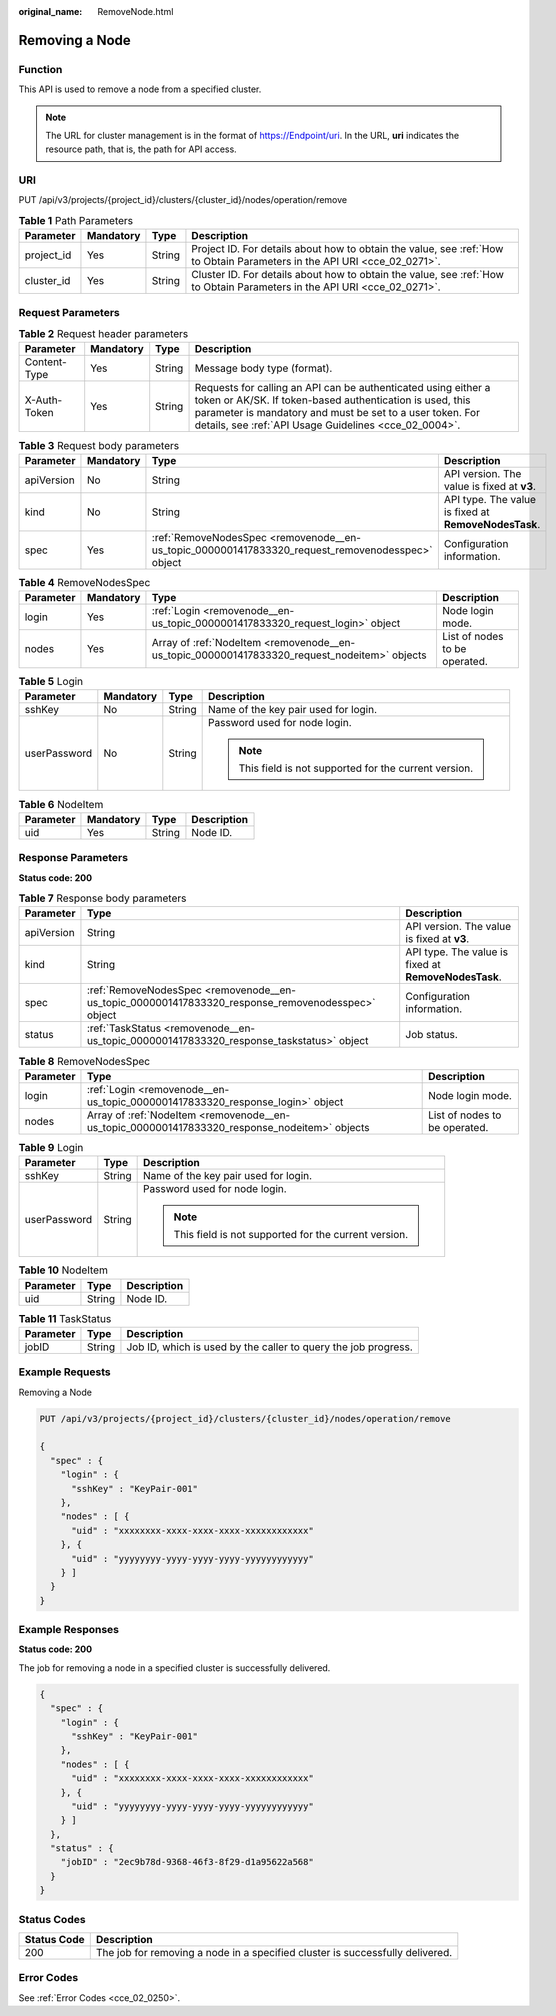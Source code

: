:original_name: RemoveNode.html

.. _RemoveNode:

Removing a Node
===============

Function
--------

This API is used to remove a node from a specified cluster.

.. note::

   The URL for cluster management is in the format of https://Endpoint/uri. In the URL, **uri** indicates the resource path, that is, the path for API access.

URI
---

PUT /api/v3/projects/{project_id}/clusters/{cluster_id}/nodes/operation/remove

.. table:: **Table 1** Path Parameters

   +------------+-----------+--------+--------------------------------------------------------------------------------------------------------------------------+
   | Parameter  | Mandatory | Type   | Description                                                                                                              |
   +============+===========+========+==========================================================================================================================+
   | project_id | Yes       | String | Project ID. For details about how to obtain the value, see :ref:`How to Obtain Parameters in the API URI <cce_02_0271>`. |
   +------------+-----------+--------+--------------------------------------------------------------------------------------------------------------------------+
   | cluster_id | Yes       | String | Cluster ID. For details about how to obtain the value, see :ref:`How to Obtain Parameters in the API URI <cce_02_0271>`. |
   +------------+-----------+--------+--------------------------------------------------------------------------------------------------------------------------+

Request Parameters
------------------

.. table:: **Table 2** Request header parameters

   +--------------+-----------+--------+-------------------------------------------------------------------------------------------------------------------------------------------------------------------------------------------------------------------------------------------------+
   | Parameter    | Mandatory | Type   | Description                                                                                                                                                                                                                                     |
   +==============+===========+========+=================================================================================================================================================================================================================================================+
   | Content-Type | Yes       | String | Message body type (format).                                                                                                                                                                                                                     |
   +--------------+-----------+--------+-------------------------------------------------------------------------------------------------------------------------------------------------------------------------------------------------------------------------------------------------+
   | X-Auth-Token | Yes       | String | Requests for calling an API can be authenticated using either a token or AK/SK. If token-based authentication is used, this parameter is mandatory and must be set to a user token. For details, see :ref:`API Usage Guidelines <cce_02_0004>`. |
   +--------------+-----------+--------+-------------------------------------------------------------------------------------------------------------------------------------------------------------------------------------------------------------------------------------------------+

.. table:: **Table 3** Request body parameters

   +------------+-----------+--------------------------------------------------------------------------------------------------+------------------------------------------------------+
   | Parameter  | Mandatory | Type                                                                                             | Description                                          |
   +============+===========+==================================================================================================+======================================================+
   | apiVersion | No        | String                                                                                           | API version. The value is fixed at **v3**.           |
   +------------+-----------+--------------------------------------------------------------------------------------------------+------------------------------------------------------+
   | kind       | No        | String                                                                                           | API type. The value is fixed at **RemoveNodesTask**. |
   +------------+-----------+--------------------------------------------------------------------------------------------------+------------------------------------------------------+
   | spec       | Yes       | :ref:`RemoveNodesSpec <removenode__en-us_topic_0000001417833320_request_removenodesspec>` object | Configuration information.                           |
   +------------+-----------+--------------------------------------------------------------------------------------------------+------------------------------------------------------+

.. _removenode__en-us_topic_0000001417833320_request_removenodesspec:

.. table:: **Table 4** RemoveNodesSpec

   +-----------+-----------+----------------------------------------------------------------------------------------------+-------------------------------+
   | Parameter | Mandatory | Type                                                                                         | Description                   |
   +===========+===========+==============================================================================================+===============================+
   | login     | Yes       | :ref:`Login <removenode__en-us_topic_0000001417833320_request_login>` object                 | Node login mode.              |
   +-----------+-----------+----------------------------------------------------------------------------------------------+-------------------------------+
   | nodes     | Yes       | Array of :ref:`NodeItem <removenode__en-us_topic_0000001417833320_request_nodeitem>` objects | List of nodes to be operated. |
   +-----------+-----------+----------------------------------------------------------------------------------------------+-------------------------------+

.. _removenode__en-us_topic_0000001417833320_request_login:

.. table:: **Table 5** Login

   +-----------------+-----------------+-----------------+---------------------------------------------------------+
   | Parameter       | Mandatory       | Type            | Description                                             |
   +=================+=================+=================+=========================================================+
   | sshKey          | No              | String          | Name of the key pair used for login.                    |
   +-----------------+-----------------+-----------------+---------------------------------------------------------+
   | userPassword    | No              | String          | Password used for node login.                           |
   |                 |                 |                 |                                                         |
   |                 |                 |                 | .. note::                                               |
   |                 |                 |                 |                                                         |
   |                 |                 |                 |    This field is not supported for the current version. |
   +-----------------+-----------------+-----------------+---------------------------------------------------------+

.. _removenode__en-us_topic_0000001417833320_request_nodeitem:

.. table:: **Table 6** NodeItem

   ========= ========= ====== ===========
   Parameter Mandatory Type   Description
   ========= ========= ====== ===========
   uid       Yes       String Node ID.
   ========= ========= ====== ===========

Response Parameters
-------------------

**Status code: 200**

.. table:: **Table 7** Response body parameters

   +------------+---------------------------------------------------------------------------------------------------+------------------------------------------------------+
   | Parameter  | Type                                                                                              | Description                                          |
   +============+===================================================================================================+======================================================+
   | apiVersion | String                                                                                            | API version. The value is fixed at **v3**.           |
   +------------+---------------------------------------------------------------------------------------------------+------------------------------------------------------+
   | kind       | String                                                                                            | API type. The value is fixed at **RemoveNodesTask**. |
   +------------+---------------------------------------------------------------------------------------------------+------------------------------------------------------+
   | spec       | :ref:`RemoveNodesSpec <removenode__en-us_topic_0000001417833320_response_removenodesspec>` object | Configuration information.                           |
   +------------+---------------------------------------------------------------------------------------------------+------------------------------------------------------+
   | status     | :ref:`TaskStatus <removenode__en-us_topic_0000001417833320_response_taskstatus>` object           | Job status.                                          |
   +------------+---------------------------------------------------------------------------------------------------+------------------------------------------------------+

.. _removenode__en-us_topic_0000001417833320_response_removenodesspec:

.. table:: **Table 8** RemoveNodesSpec

   +-----------+-----------------------------------------------------------------------------------------------+-------------------------------+
   | Parameter | Type                                                                                          | Description                   |
   +===========+===============================================================================================+===============================+
   | login     | :ref:`Login <removenode__en-us_topic_0000001417833320_response_login>` object                 | Node login mode.              |
   +-----------+-----------------------------------------------------------------------------------------------+-------------------------------+
   | nodes     | Array of :ref:`NodeItem <removenode__en-us_topic_0000001417833320_response_nodeitem>` objects | List of nodes to be operated. |
   +-----------+-----------------------------------------------------------------------------------------------+-------------------------------+

.. _removenode__en-us_topic_0000001417833320_response_login:

.. table:: **Table 9** Login

   +-----------------------+-----------------------+---------------------------------------------------------+
   | Parameter             | Type                  | Description                                             |
   +=======================+=======================+=========================================================+
   | sshKey                | String                | Name of the key pair used for login.                    |
   +-----------------------+-----------------------+---------------------------------------------------------+
   | userPassword          | String                | Password used for node login.                           |
   |                       |                       |                                                         |
   |                       |                       | .. note::                                               |
   |                       |                       |                                                         |
   |                       |                       |    This field is not supported for the current version. |
   +-----------------------+-----------------------+---------------------------------------------------------+

.. _removenode__en-us_topic_0000001417833320_response_nodeitem:

.. table:: **Table 10** NodeItem

   ========= ====== ===========
   Parameter Type   Description
   ========= ====== ===========
   uid       String Node ID.
   ========= ====== ===========

.. _removenode__en-us_topic_0000001417833320_response_taskstatus:

.. table:: **Table 11** TaskStatus

   +-----------+--------+----------------------------------------------------------------+
   | Parameter | Type   | Description                                                    |
   +===========+========+================================================================+
   | jobID     | String | Job ID, which is used by the caller to query the job progress. |
   +-----------+--------+----------------------------------------------------------------+

Example Requests
----------------

Removing a Node

.. code-block:: text

   PUT /api/v3/projects/{project_id}/clusters/{cluster_id}/nodes/operation/remove

   {
     "spec" : {
       "login" : {
         "sshKey" : "KeyPair-001"
       },
       "nodes" : [ {
         "uid" : "xxxxxxxx-xxxx-xxxx-xxxx-xxxxxxxxxxxx"
       }, {
         "uid" : "yyyyyyyy-yyyy-yyyy-yyyy-yyyyyyyyyyyy"
       } ]
     }
   }

Example Responses
-----------------

**Status code: 200**

The job for removing a node in a specified cluster is successfully delivered.

.. code-block::

   {
     "spec" : {
       "login" : {
         "sshKey" : "KeyPair-001"
       },
       "nodes" : [ {
         "uid" : "xxxxxxxx-xxxx-xxxx-xxxx-xxxxxxxxxxxx"
       }, {
         "uid" : "yyyyyyyy-yyyy-yyyy-yyyy-yyyyyyyyyyyy"
       } ]
     },
     "status" : {
       "jobID" : "2ec9b78d-9368-46f3-8f29-d1a95622a568"
     }
   }

Status Codes
------------

+-------------+-------------------------------------------------------------------------------+
| Status Code | Description                                                                   |
+=============+===============================================================================+
| 200         | The job for removing a node in a specified cluster is successfully delivered. |
+-------------+-------------------------------------------------------------------------------+

Error Codes
-----------

See :ref:`Error Codes <cce_02_0250>`.
